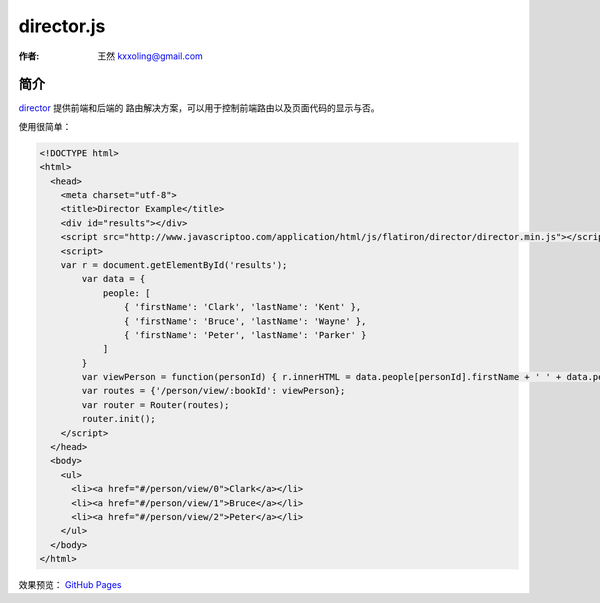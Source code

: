 .. _director:

===========
director.js
===========

:作者: 王然 kxxoling@gmail.com

简介
----

`director <https://github.com/flatiron/director#client-side-routing>`_ 提供前端和后端的
路由解决方案，可以用于控制前端路由以及页面代码的显示与否。

使用很简单：

.. code-block:: html

    <!DOCTYPE html>
    <html>
      <head>
        <meta charset="utf-8">
        <title>Director Example</title>
        <div id="results"></div>
        <script src="http://www.javascriptoo.com/application/html/js/flatiron/director/director.min.js"></script>
        <script>
        var r = document.getElementById('results');
            var data = {
                people: [
                    { 'firstName': 'Clark', 'lastName': 'Kent' },
                    { 'firstName': 'Bruce', 'lastName': 'Wayne' },
                    { 'firstName': 'Peter', 'lastName': 'Parker' }
                ]
            }
            var viewPerson = function(personId) { r.innerHTML = data.people[personId].firstName + ' ' + data.people[personId].lastName; };
            var routes = {'/person/view/:bookId': viewPerson};
            var router = Router(routes);
            router.init();
        </script>
      </head>
      <body>
        <ul>
          <li><a href="#/person/view/0">Clark</a></li>
          <li><a href="#/person/view/1">Bruce</a></li>
          <li><a href="#/person/view/2">Peter</a></li>
        </ul>
      </body>
    </html>

效果预览： `GitHub Pages <http://angelcrunchdev.github.io/z42-doc/director>`_
